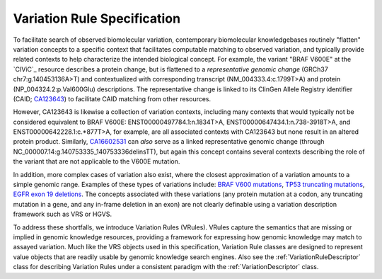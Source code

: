 Variation Rule Specification
!!!!!!!!!!!!!!!!!!!!!!!!!!!!

To facilitate search of observed biomolecular variation, contemporary biomolecular
knowledgebases routinely "flatten" variation concepts to a specific context that
facilitates computable matching to observed variation, and typically provide related
contexts to help characterize the intended biological concept. For example, the
variant "BRAF V600E" at the `CIViC`_ resource describes a protein
change, but is flattened to a *representative genomic change* (GRCh37 chr7:g.140453136A>T)
and contextualized with corresponding transcript (NM_004333.4:c.1799T>A) and protein
(NP_004324.2:p.Val600Glu) descriptions. The representative change is linked to its
ClinGen Allele Registry identifier (CAID; `CA123643`_) to facilitate CAID matching
from other resources.

However, CA123643 is likewise a collection of variation contexts, including many
contexts that would typically not be considered equivalent to BRAF V600E:
ENST00000497784.1:n.1834T>A, ENST00000647434.1:n.738-3918T>A, and ENST00000642228.1:c.*877T>A,
for example, are all associated contexts with CA123643 but none result in an altered
protein product. Similarly, `CA16602531`_ can *also* serve as a linked representative
genomic change (through NC_000007.14:g.140753335_140753336delinsTT), but again this
concept contains several contexts describing the role of the variant that are not
applicable to the V600E mutation.

In addition, more complex cases of variation also exist, where the closest approximation of
a variation amounts to a simple genomic range. Examples of these types of variations include:
`BRAF V600 mutations`_, `TP53 truncating mutations`_, `EGFR exon 19 deletions`_. The concepts
associated with these variations (any protein mutation at a codon, any truncating mutation in
a gene, and any in-frame deletion in an exon) are not clearly definable using a variation
description framework such as VRS or HGVS.

To address these shortfalls, we introduce Variation Rules (VRules). VRules capture the semantics
that are missing or implied in genomic knowledge resources, providing a framework for expressing
how genomic knowledge may match to assayed variation. Much like the VRS objects used in this
specification, Variation Rule classes are designed to represent value objects that are readily
usable by genomic knowledge search engines. Also see the :ref:`VariationRuleDescriptor` class for
describing Variation Rules under a consistent paradigm with the :ref:`VariationDescriptor` class.

.. _CA123643: https://reg.genome.network/redmine/projects/registry/genboree_registry/by_caid?caid=CA123643
.. _CA16602531: http://reg.clinicalgenome.org/redmine/projects/registry/genboree_registry/by_caid?caid=CA16602531
.. _BRAF V600 mutations: https://civicdb.org/events/genes/5/summary/variants/17/summary
.. _EGFR exon 19 deletions: https://civicdb.org/events/genes/19/summary/variants/133/summary
.. _TP53 truncating mutations: https://civicdb.org/events/genes/45/summary/variants/223/summary
